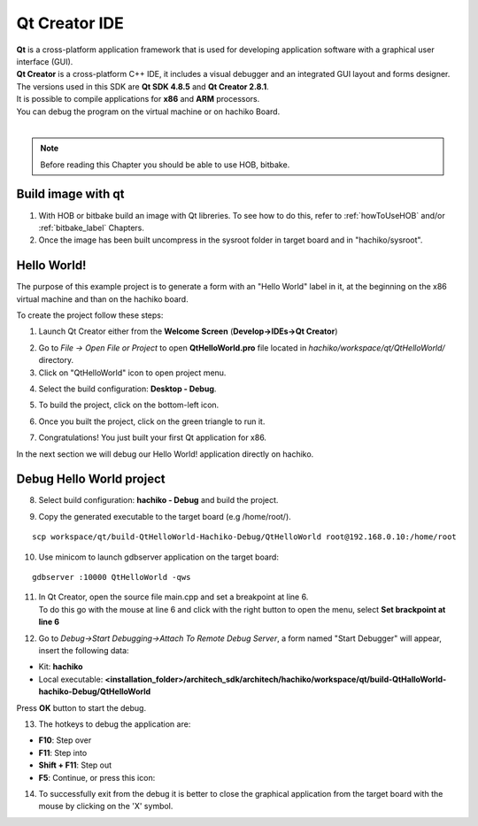 Qt Creator IDE
==============

.. image:: _static/qt-0.png
	   :align: left

| **Qt** is a cross-platform application framework that is used for developing application software with a graphical user interface (GUI). 
| **Qt Creator** is a cross-platform C++ IDE, it includes a visual debugger and an integrated GUI layout and forms designer. 
| The versions used in this SDK are **Qt SDK 4.8.5** and **Qt Creator 2.8.1**.
| It is possible to compile applications for **x86** and **ARM** processors. 
| You can debug the program on the virtual machine or on hachiko Board.
|

.. note::

 Before reading this Chapter you should be able to use HOB, bitbake.

Build image with qt
-------------------

1. With HOB or bitbake build an image with Qt libreries. To see how to do this, refer to :ref:`howToUseHOB` and/or :ref:`bitbake_label` Chapters.

2. Once the image has been built uncompress in the sysroot folder in target board and in "hachiko/sysroot".


Hello World!
------------

The purpose of this example project is to generate a form with an "Hello World" label in it, at the beginning on the x86 virtual machine and than on the hachiko board.

To create the project follow these steps:

1. Launch Qt Creator either from the **Welcome Screen** (**Develop->IDEs->Qt Creator**)

.. image:: _static/qtCreatorStart.png

2. Go to *File -> Open File or Project* to open **QtHelloWorld.pro** file located in *hachiko/workspace/qt/QtHelloWorld/* directory.

3. Click on "QtHelloWorld" icon to open project menu.

.. image:: _static/qt-1.png

4. Select the build configuration: **Desktop - Debug**.

.. image:: _static/qt-2.png

5. To build the project, click on the bottom-left icon.

.. image:: _static/qt-3.png

6. Once you built the project, click on the green triangle to run it.

.. image:: _static/qt-4.png

7. Congratulations! You just built your first Qt application for x86.

.. image:: _static/qt-5.png

In the next section we will debug our Hello World! application directly on hachiko.

Debug Hello World project
-------------------------

8. Select build configuration: **hachiko - Debug** and build the project.

.. image:: _static/qt-10.png

9. Copy the generated executable to the target board (e.g /home/root/).

::

  scp workspace/qt/build-QtHelloWorld-Hachiko-Debug/QtHelloWorld root@192.168.0.10:/home/root

10. Use minicom to launch gdbserver application on the target board:

::

  gdbserver :10000 QtHelloWorld -qws

11. | In Qt Creator, open the source file main.cpp and set a breakpoint at line 6. 
    | To do this go with the mouse at line 6 and click with the right button to open the menu, select **Set brackpoint at line 6**

.. image:: _static/qt-6.png

12. Go to *Debug→Start Debugging→Attach To Remote Debug Server*, a form named "Start Debugger" will appear, insert the following data:

.. image:: _static/qt-7.png

- Kit: **hachiko**

- Local executable: **<installation_folder>/architech_sdk/architech/hachiko/workspace/qt/build-QtHalloWorld-hachiko-Debug/QtHelloWorld**

Press **OK** button to start the debug.

.. image:: _static/qt-8.png

13. The hotkeys to debug the application are:

- **F10**: Step over

- **F11**: Step into

- **Shift + F11**: Step out

- **F5**: Continue, or press this icon:

.. image:: _static/qt-9.png

14. To successfully exit from the debug it is better to close the graphical application from the target board with the mouse by clicking on the 'X' symbol. 


